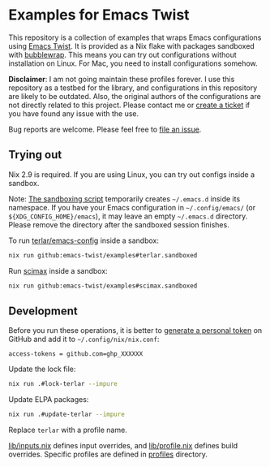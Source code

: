 * Examples for Emacs Twist
This repository is a collection of examples that wraps Emacs configurations using [[https://github.com/emacs-twist/twist.nix][Emacs Twist]].
It is provided as a Nix flake with packages sandboxed with [[https://github.com/containers/bubblewrap][bubblewrap]].
This means you can try out configurations without installation on Linux.
For Mac, you need to install configurations somehow.

*Disclaimer*: I am not going maintain these profiles forever. I use this repository as a testbed for the library, and configurations in this repository are likely to be outdated. Also, the original authors of the configurations are not directly related to this project. Please contact me or [[https://github.com/akirak/emacs-twist-examples/issues/new][create a ticket]] if you have found any issue with the use.

Bug reports are welcome. Please feel free to [[https://github.com/emacs-twist/examples/issues/new][file an issue]].
** Trying out
Nix 2.9 is required.
If you are using Linux, you can try out configs inside a sandbox.

Note: [[file:lib/sandbox.nix][The sandboxing script]] temporarily creates =~/.emacs.d= inside its namespace.
If you have your Emacs configuration in =~/.config/emacs/= (or =${XDG_CONFIG_HOME}/emacs=), it may leave an empty =~/.emacs.d= directory.
Please remove the directory after the sandboxed session finishes.

To run [[https://github.com/terlar/emacs-config][terlar/emacs-config]] inside a sandbox:

#+begin_src sh
nix run github:emacs-twist/examples#terlar.sandboxed
#+end_src

Run [[https://github.com/jkitchin/scimax][scimax]] inside a sandbox:

#+begin_src sh
nix run github:emacs-twist/examples#scimax.sandboxed
#+end_src
** Development
Before you run these operations, it is better to [[https://github.com/settings/tokens][generate a personal token]] on GitHub and add it to =~/.config/nix/nix.conf=:

#+begin_src
access-tokens = github.com=ghp_XXXXXX
#+end_src

Update the lock file:
#+begin_src sh
  nix run .#lock-terlar --impure
#+end_src

Update ELPA packages:
#+begin_src sh
  nix run .#update-terlar --impure
#+end_src

Replace =terlar= with a profile name.

[[file:lib/inputs.nix][lib/inputs.nix]] defines input overrides, and [[file:lib/profile.nix][lib/profile.nix]] defines build overrides.
Specific profiles are defined in [[file:profiles/][profiles]] directory.

